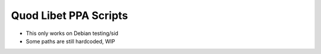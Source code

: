 ======================
Quod Libet PPA Scripts
======================

* This only works on Debian testing/sid
* Some paths are still hardcoded, WIP
